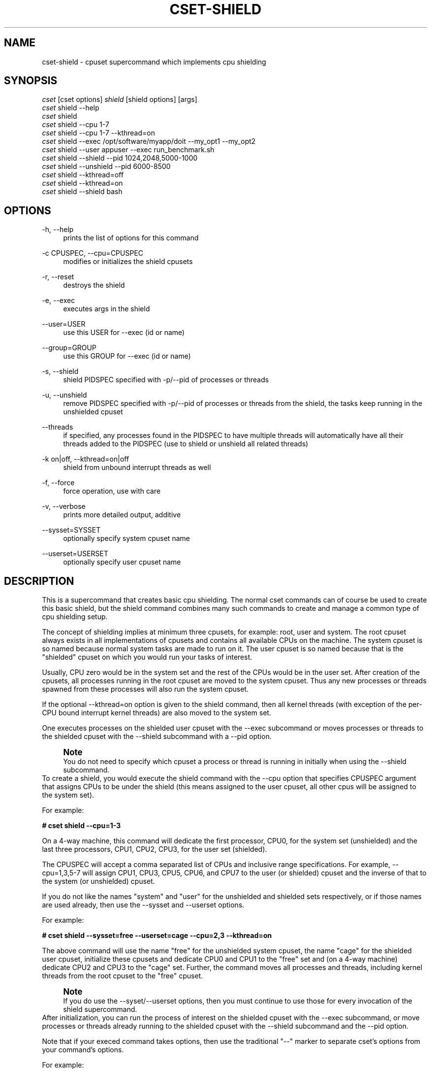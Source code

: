 '\" t
.\"     Title: cset-shield
.\"    Author: [see the "AUTHOR" section]
.\" Generator: DocBook XSL Stylesheets v1.75.2 <http://docbook.sf.net/>
.\"      Date: 02/11/2010
.\"    Manual: [FIXME: manual]
.\"    Source: [FIXME: source]
.\"  Language: English
.\"
.TH "CSET\-SHIELD" "1" "02/11/2010" "[FIXME: source]" "[FIXME: manual]"
.\" -----------------------------------------------------------------
.\" * set default formatting
.\" -----------------------------------------------------------------
.\" disable hyphenation
.nh
.\" disable justification (adjust text to left margin only)
.ad l
.\" -----------------------------------------------------------------
.\" * MAIN CONTENT STARTS HERE *
.\" -----------------------------------------------------------------
.SH "NAME"
cset-shield \- cpuset supercommand which implements cpu shielding
.SH "SYNOPSIS"
.sp
.nf
\fIcset\fR [cset options] \fIshield\fR [shield options] [args]
\fIcset\fR shield \-\-help
\fIcset\fR shield
\fIcset\fR shield \-\-cpu 1\-7
\fIcset\fR shield \-\-cpu 1\-7 \-\-kthread=on
\fIcset\fR shield \-\-exec /opt/software/myapp/doit \-\-my_opt1 \-\-my_opt2
\fIcset\fR shield \-\-user appuser \-\-exec run_benchmark\&.sh
\fIcset\fR shield \-\-shield \-\-pid 1024,2048,5000\-1000
\fIcset\fR shield \-\-unshield \-\-pid 6000\-8500
\fIcset\fR shield \-\-kthread=off
\fIcset\fR shield \-\-kthread=on
\fIcset\fR shield \-\-shield bash
.fi
.SH "OPTIONS"
.PP
\-h, \-\-help
.RS 4
prints the list of options for this command
.RE
.PP
\-c CPUSPEC, \-\-cpu=CPUSPEC
.RS 4
modifies or initializes the shield cpusets
.RE
.PP
\-r, \-\-reset
.RS 4
destroys the shield
.RE
.PP
\-e, \-\-exec
.RS 4
executes args in the shield
.RE
.PP
\-\-user=USER
.RS 4
use this USER for \-\-exec (id or name)
.RE
.PP
\-\-group=GROUP
.RS 4
use this GROUP for \-\-exec (id or name)
.RE
.PP
\-s, \-\-shield
.RS 4
shield PIDSPEC specified with \-p/\-\-pid of processes or threads
.RE
.PP
\-u, \-\-unshield
.RS 4
remove PIDSPEC specified with \-p/\-\-pid of processes or threads from the shield, the tasks keep running in the unshielded cpuset
.RE
.PP
\-\-threads
.RS 4
if specified, any processes found in the PIDSPEC to have multiple threads will automatically have all their threads added to the PIDSPEC (use to shield or unshield all related threads)
.RE
.PP
\-k on|off, \-\-kthread=on|off
.RS 4
shield from unbound interrupt threads as well
.RE
.PP
\-f, \-\-force
.RS 4
force operation, use with care
.RE
.PP
\-v, \-\-verbose
.RS 4
prints more detailed output, additive
.RE
.PP
\-\-sysset=SYSSET
.RS 4
optionally specify system cpuset name
.RE
.PP
\-\-userset=USERSET
.RS 4
optionally specify user cpuset name
.RE
.SH "DESCRIPTION"
This is a supercommand that creates basic cpu shielding\&. The normal cset commands can of course be used to create this basic shield, but the shield command combines many such commands to create and manage a common type of cpu shielding setup\&.

The concept of shielding implies at minimum three cpusets, for example: root, user and system\&. The root cpuset always exists in all implementations of cpusets and contains all available CPUs on the machine\&. The system cpuset is so named because normal system tasks are made to run on it\&. The user cpuset is so named because that is the "shielded" cpuset on which you would run your tasks of interest\&.

Usually, CPU zero would be in the system set and the rest of the CPUs would be in the user set\&. After creation of the cpusets, all processes running in the root cpuset are moved to the system cpuset\&. Thus any new processes or threads spawned from these processes will also run the system cpuset\&.

If the optional \-\-kthread=on option is given to the shield command, then all kernel threads (with exception of the per\-CPU bound interrupt kernel threads) are also moved to the system set\&.

One executes processes on the shielded user cpuset with the \-\-exec subcommand or moves processes or threads to the shielded cpuset with the \-\-shield subcommand with a \-\-pid option\&.
.if n \{\
.sp
.\}
.RS 4
.it 1 an-trap
.nr an-no-space-flag 1
.nr an-break-flag 1
.br
.ps +1
\fBNote\fR
.ps -1
.br
You do not need to specify which cpuset a process or thread is running in initially when using the \-\-shield subcommand\&.
.sp .5v
.RE
To create a shield, you would execute the shield command with the \-\-cpu option that specifies CPUSPEC argument that assigns CPUs to be under the shield (this means assigned to the user cpuset, all other cpus will be assigned to the system set)\&.

For example:

\fB# cset shield \-\-cpu=1\-3\fR

On a 4\-way machine, this command will dedicate the first processor, CPU0, for the system set (unshielded) and the last three processors, CPU1, CPU2, CPU3, for the user set (shielded)\&.

The CPUSPEC will accept a comma separated list of CPUs and inclusive range specifications\&. For example, \-\-cpu=1,3,5\-7 will assign CPU1, CPU3, CPU5, CPU6, and CPU7 to the user (or shielded) cpuset and the inverse of that to the system (or unshielded) cpuset\&.

If you do not like the names "system" and "user" for the unshielded and shielded sets respectively, or if those names are used already, then use the \-\-sysset and \-\-userset options\&.

For example:

\fB# cset shield \-\-sysset=free \-\-userset=cage \-\-cpu=2,3 \-\-kthread=on\fR

The above command will use the name "free" for the unshielded system cpuset, the name "cage" for the shielded user cpuset, initialize these cpusets and dedicate CPU0 and CPU1 to the "free" set and (on a 4\-way machine) dedicate CPU2 and CPU3 to the "cage" set\&. Further, the command moves all processes and threads, including kernel threads from the root cpuset to the "free" cpuset\&.
.if n \{\
.sp
.\}
.RS 4
.it 1 an-trap
.nr an-no-space-flag 1
.nr an-break-flag 1
.br
.ps +1
\fBNote\fR
.ps -1
.br
If you do use the \-\-syset/\-\-userset options, then you must continue to use those for every invocation of the shield supercommand\&.
.sp .5v
.RE
After initialization, you can run the process of interest on the shielded cpuset with the \-\-exec subcommand, or move processes or threads already running to the shielded cpuset with the \-\-shield subcommand and the \-\-pid option\&.

Note that if your execed command takes options, then use the traditional "\-\-" marker to separate cset\(cqs options from your command\(cqs options\&.

For example:

\fB# cset shield \-\-exec \(em ls \-l\fR

This command will execute "ls \-l" inside the shield\&.

The PIDSPEC argument taken for the \-\-pid (or \-p) option is a comma separated list of PIDs or TIDs\&. The list can also include brackets of PIDs or TIDs that are inclusive of the endpoints\&.

For example:

.sp
.if n \{\
.RS 4
.\}
.nf
1,2,5               Means processes 1, 2 and 5
1,2,600\-700         Means processes 1, 2 and from 600 to 700
.fi
.if n \{\
.RE
.\}
.sp
\fB# cset shield \-\-shield \-\-pid=50\-65\fR

The above command moves all processes and threads with PID or TID in the range 50\-65 inclusive, from the system cpuset into the shielded user cpuset\&. If they are running in the root cpuset, you must use the \-\-force option to actually move them into the shield\&.
.if n \{\
.sp
.\}
.RS 4
.it 1 an-trap
.nr an-no-space-flag 1
.nr an-break-flag 1
.br
.ps +1
\fBNote\fR
.ps -1
.br
The range of PIDs or TIDs does not need to have every position populated\&. In other words, for the example above, if there is only one process, say PID 57, in the range of 50\-65, then only that process will be moved\&.
.sp .5v
.RE
The \-\-unshield (or \-u) subcommand will remove the specified processes or threads from the shielded cpuset and move them into the unshielded (or system) cpuset\&. This command is also used in conjuction with a \-p/\-\-pid option that specifies a PIDSPEC argument, the same as for the \-\-shield subcommand\&.

Both the \-\-shield and the \-\-unshield commands will also finally output the number of tasks running in the shield and out of the shield if you do not specify a PIDSPEC with \-\-pid\&. By specifying also a \-\-verbose in addition, then you will get a listing of every task that is running in either the shield or out of the shield\&.

Using no subcommand, ie\&. only "cset shield", will output the status of both shield and non\-shield\&. Tasks will be listed if \-\-verbose is used\&.

You can adjust which CPUs are in the shielded cpuset by issuing the \-\-cpu subcommand again anytime after the shield has been initialized\&.

For example if the original shield contained CPU0 and CPU1 in the system set and CPU2 and CPU3 in the user set, if you then issue the following command:

\fB# cset shield \-\-cpu=1,2,3\fR

then that command will move CPU1 into the shielded "user" cpuset\&. Any processes or threads that were running on CPU1 that belonged to the unshielded "system" cpuset are migrated to CPU0 by the system\&.

The \-\-reset subcommand will in essence destroy the shield\&. For example, if there was a shield on a 4\-way machine with CPU0 in system and CPUs 1\-3 in user with processes running on the user cpuset (i\&.e\&. in the shield), and a \-\-reset subcommand was issued, then all processes running in both system and user cpusets would be migrated to the root cpuset (which has access to all CPUs and never goes away), after which both system and user cpusets would be destroyed\&.
.if n \{\
.sp
.\}
.RS 4
.it 1 an-trap
.nr an-no-space-flag 1
.nr an-break-flag 1
.br
.ps +1
\fBNote\fR
.ps -1
.br
Even though you can mix general usage of cpusets with the shielding concepts described here, you generally will not want to\&. For more complex shielding or usage scenarios, one would generally use the normal cpuset commands (i\&.e\&. cset set and proc) directly\&.
.sp .5v
.RE
.SH "LICENSE"
Cpuset is licensed under the GNU GPL V2 only\&.
.SH "COPYRIGHT"
Copyright (c) 2008\-2010 Novell Inc\&.
.SH "AUTHOR"
Written by Alex Tsariounov <alext@novell\&.com>\&.
.SH "SEE ALSO"
cset(1), cset\-set(1), cset\-proc(1)

/usr/share/doc/packages/cpuset/html/tutorial\&.html

taskset(1), chrt(1)

/usr/src/linux/Documentation/cpusets\&.txt

